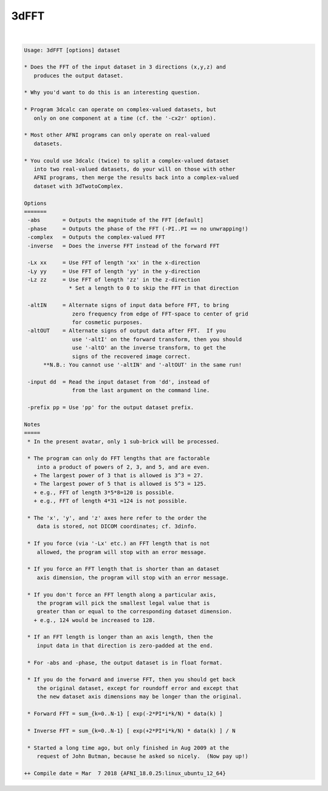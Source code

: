 *****
3dFFT
*****

.. _ahelp_3dFFT:

.. contents:: 
    :depth: 4 

| 

.. code-block:: none

    Usage: 3dFFT [options] dataset
    
    * Does the FFT of the input dataset in 3 directions (x,y,z) and
       produces the output dataset.
    
    * Why you'd want to do this is an interesting question.
    
    * Program 3dcalc can operate on complex-valued datasets, but
       only on one component at a time (cf. the '-cx2r' option).
    
    * Most other AFNI programs can only operate on real-valued
       datasets.
    
    * You could use 3dcalc (twice) to split a complex-valued dataset
       into two real-valued datasets, do your will on those with other
       AFNI programs, then merge the results back into a complex-valued
       dataset with 3dTwotoComplex.
    
    Options
    =======
     -abs       = Outputs the magnitude of the FFT [default]
     -phase     = Outputs the phase of the FFT (-PI..PI == no unwrapping!)
     -complex   = Outputs the complex-valued FFT
     -inverse   = Does the inverse FFT instead of the forward FFT
    
     -Lx xx     = Use FFT of length 'xx' in the x-direction
     -Ly yy     = Use FFT of length 'yy' in the y-direction
     -Lz zz     = Use FFT of length 'zz' in the z-direction
                  * Set a length to 0 to skip the FFT in that direction
    
     -altIN     = Alternate signs of input data before FFT, to bring
                   zero frequency from edge of FFT-space to center of grid
                   for cosmetic purposes.
     -altOUT    = Alternate signs of output data after FFT.  If you
                   use '-altI' on the forward transform, then you should
                   use '-altO' an the inverse transform, to get the
                   signs of the recovered image correct.
          **N.B.: You cannot use '-altIN' and '-altOUT' in the same run!
    
     -input dd  = Read the input dataset from 'dd', instead of
                   from the last argument on the command line.
    
     -prefix pp = Use 'pp' for the output dataset prefix.
    
    Notes
    =====
     * In the present avatar, only 1 sub-brick will be processed.
    
     * The program can only do FFT lengths that are factorable
        into a product of powers of 2, 3, and 5, and are even.
       + The largest power of 3 that is allowed is 3^3 = 27.
       + The largest power of 5 that is allowed is 5^3 = 125.
       + e.g., FFT of length 3*5*8=120 is possible.
       + e.g., FFT of length 4*31 =124 is not possible.
    
     * The 'x', 'y', and 'z' axes here refer to the order the
        data is stored, not DICOM coordinates; cf. 3dinfo.
    
     * If you force (via '-Lx' etc.) an FFT length that is not
        allowed, the program will stop with an error message.
    
     * If you force an FFT length that is shorter than an dataset
        axis dimension, the program will stop with an error message.
    
     * If you don't force an FFT length along a particular axis,
        the program will pick the smallest legal value that is
        greater than or equal to the corresponding dataset dimension.
       + e.g., 124 would be increased to 128.
    
     * If an FFT length is longer than an axis length, then the
        input data in that direction is zero-padded at the end.
    
     * For -abs and -phase, the output dataset is in float format.
    
     * If you do the forward and inverse FFT, then you should get back
        the original dataset, except for roundoff error and except that
        the new dataset axis dimensions may be longer than the original.
    
     * Forward FFT = sum_{k=0..N-1} [ exp(-2*PI*i*k/N) * data(k) ]
    
     * Inverse FFT = sum_{k=0..N-1} [ exp(+2*PI*i*k/N) * data(k) ] / N
    
     * Started a long time ago, but only finished in Aug 2009 at the
        request of John Butman, because he asked so nicely.  (Now pay up!)
    
    ++ Compile date = Mar  7 2018 {AFNI_18.0.25:linux_ubuntu_12_64}
